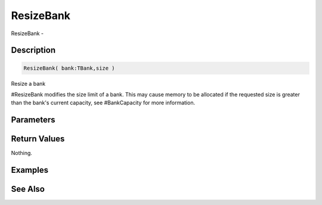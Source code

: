 .. _func_banks_resizebank:

==========
ResizeBank
==========

ResizeBank - 

Description
===========

.. code-block:: blitzmax

    ResizeBank( bank:TBank,size )

Resize a bank

#ResizeBank modifies the size limit of a bank. This may cause memory to be
allocated if the requested size is greater than the bank's current capacity,
see #BankCapacity for more information.

Parameters
==========

Return Values
=============

Nothing.

Examples
========

See Also
========



